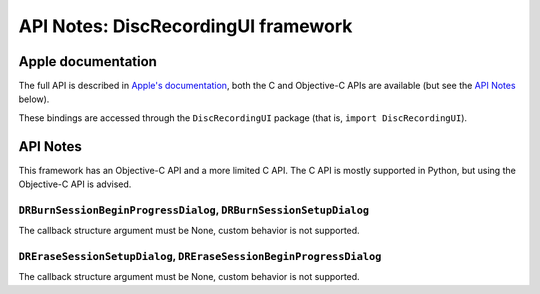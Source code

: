 API Notes: DiscRecordingUI framework
====================================

Apple documentation
-------------------

The full API is described in `Apple's documentation`__, both
the C and Objective-C APIs are available (but see the `API Notes`_ below).

.. __: https://developer.apple.com/discrecordingui/?language=objc

These bindings are accessed through the ``DiscRecordingUI`` package (that is, ``import DiscRecordingUI``).


API Notes
---------

This framework has an Objective-C API and a more limited C API. The
C API is mostly supported in Python, but using the Objective-C
API is advised.

``DRBurnSessionBeginProgressDialog``, ``DRBurnSessionSetupDialog``
..................................................................

The callback structure argument must be None, custom behavior is
not supported.

``DREraseSessionSetupDialog``, ``DREraseSessionBeginProgressDialog``
....................................................................

The callback structure argument must be None, custom behavior is
not supported.
